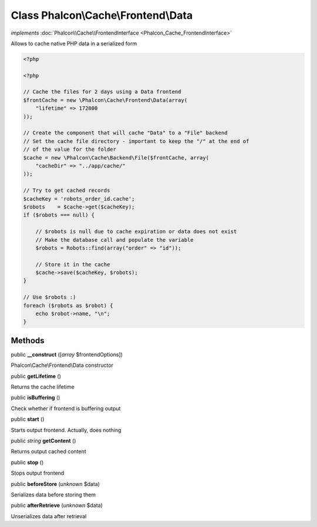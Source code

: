 Class **Phalcon\\Cache\\Frontend\\Data**
========================================

*implements* :doc:`Phalcon\\Cache\\FrontendInterface <Phalcon_Cache_FrontendInterface>`

Allows to cache native PHP data in a serialized form  

.. code-block:: php

    <?php

    <?php
    
    // Cache the files for 2 days using a Data frontend
    $frontCache = new \Phalcon\Cache\Frontend\Data(array(
    	"lifetime" => 172800
    ));
    
    // Create the component that will cache "Data" to a "File" backend
    // Set the cache file directory - important to keep the "/" at the end of
    // of the value for the folder
    $cache = new \Phalcon\Cache\Backend\File($frontCache, array(
    	"cacheDir" => "../app/cache/"
    ));
    
    // Try to get cached records
    $cacheKey = 'robots_order_id.cache';
    $robots    = $cache->get($cacheKey);
    if ($robots === null) {
    
    	// $robots is null due to cache expiration or data does not exist
    	// Make the database call and populate the variable
    	$robots = Robots::find(array("order" => "id"));
    
    	// Store it in the cache
    	$cache->save($cacheKey, $robots);
    }
    
    // Use $robots :)
    foreach ($robots as $robot) {
    	echo $robot->name, "\n";
    }



Methods
-------

public  **__construct** ([*array* $frontendOptions])

Phalcon\\Cache\\Frontend\\Data constructor



public  **getLifetime** ()

Returns the cache lifetime



public  **isBuffering** ()

Check whether if frontend is buffering output



public  **start** ()

Starts output frontend. Actually, does nothing



public *string*  **getContent** ()

Returns output cached content



public  **stop** ()

Stops output frontend



public  **beforeStore** (*unknown* $data)

Serializes data before storing them



public  **afterRetrieve** (*unknown* $data)

Unserializes data after retrieval



